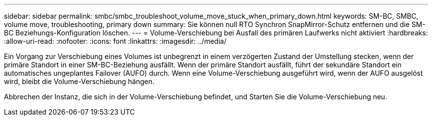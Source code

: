 ---
sidebar: sidebar 
permalink: smbc/smbc_troubleshoot_volume_move_stuck_when_primary_down.html 
keywords: SM-BC, SMBC, volume move, troubleshooting, primary down 
summary: Sie können null RTO Synchron SnapMirror-Schutz entfernen und die SM-BC Beziehungs-Konfiguration löschen. 
---
= Volume-Verschiebung bei Ausfall des primären Laufwerks nicht aktiviert
:hardbreaks:
:allow-uri-read: 
:nofooter: 
:icons: font
:linkattrs: 
:imagesdir: ../media/


[role="lead"]
Ein Vorgang zur Verschiebung eines Volumes ist unbegrenzt in einem verzögerten Zustand der Umstellung stecken, wenn der primäre Standort in einer SM-BC-Beziehung ausfällt. Wenn der primäre Standort ausfällt, führt der sekundäre Standort ein automatisches ungeplantes Failover (AUFO) durch. Wenn eine Volume-Verschiebung ausgeführt wird, wenn der AUFO ausgelöst wird, bleibt die Volume-Verschiebung hängen.

Abbrechen der Instanz, die sich in der Volume-Verschiebung befindet, und Starten Sie die Volume-Verschiebung neu.
